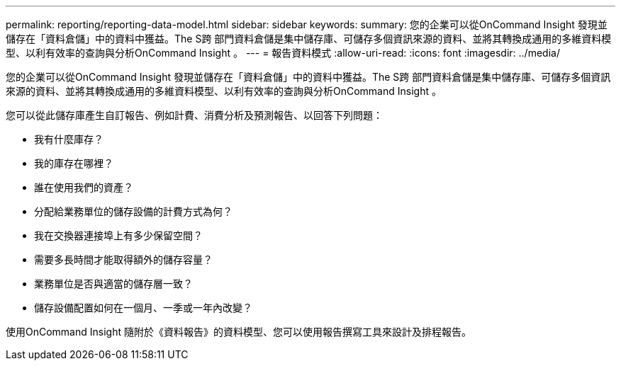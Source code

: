 ---
permalink: reporting/reporting-data-model.html 
sidebar: sidebar 
keywords:  
summary: 您的企業可以從OnCommand Insight 發現並儲存在「資料倉儲」中的資料中獲益。The S跨 部門資料倉儲是集中儲存庫、可儲存多個資訊來源的資料、並將其轉換成通用的多維資料模型、以利有效率的查詢與分析OnCommand Insight 。 
---
= 報告資料模式
:allow-uri-read: 
:icons: font
:imagesdir: ../media/


[role="lead"]
您的企業可以從OnCommand Insight 發現並儲存在「資料倉儲」中的資料中獲益。The S跨 部門資料倉儲是集中儲存庫、可儲存多個資訊來源的資料、並將其轉換成通用的多維資料模型、以利有效率的查詢與分析OnCommand Insight 。

您可以從此儲存庫產生自訂報告、例如計費、消費分析及預測報告、以回答下列問題：

* 我有什麼庫存？
* 我的庫存在哪裡？
* 誰在使用我們的資產？
* 分配給業務單位的儲存設備的計費方式為何？
* 我在交換器連接埠上有多少保留空間？
* 需要多長時間才能取得額外的儲存容量？
* 業務單位是否與適當的儲存層一致？
* 儲存設備配置如何在一個月、一季或一年內改變？


使用OnCommand Insight 隨附於《資料報告》的資料模型、您可以使用報告撰寫工具來設計及排程報告。
